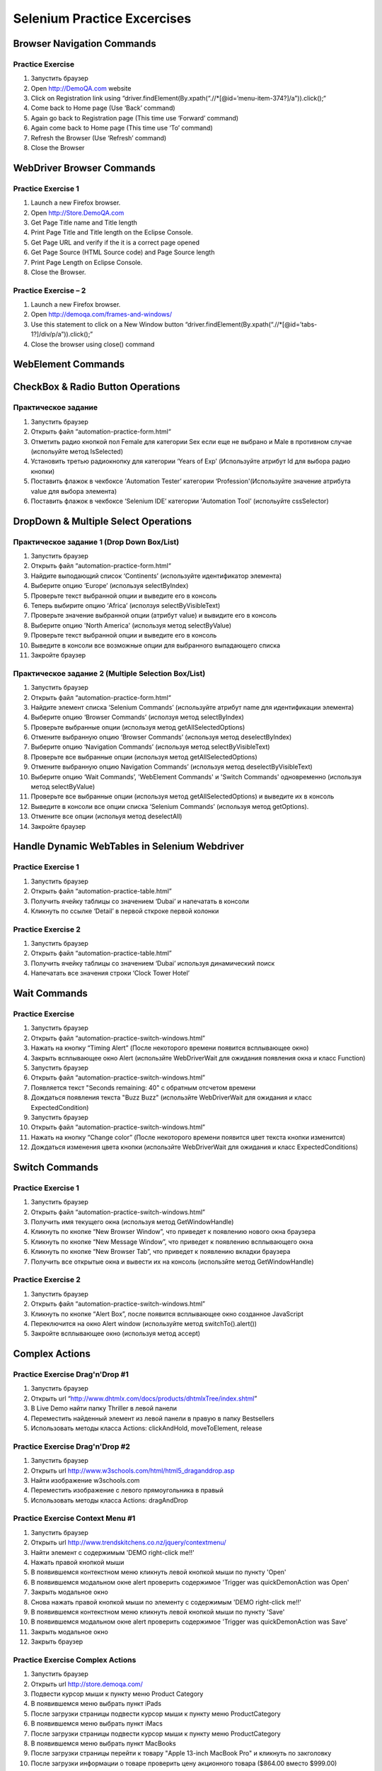 ############################
Selenium Practice Excercises
############################

***************************
Browser Navigation Commands
***************************

.. _NavigatePrcactice:  http://toolsqa.wpengine.com/selenium-webdriver/browser-navigation-commands/

Practice Exercise
=================

#. Запустить браузер
#. Open http://DemoQA.com website
#. Click on Registration link using “driver.findElement(By.xpath(“.//*[@id=’menu-item-374?]/a”)).click();“
#. Come back to Home page (Use ‘Back’ command)
#. Again go back to Registration page (This time use ‘Forward’ command)
#. Again come back to Home page (This time use ‘To’ command)
#. Refresh the Browser (Use ‘Refresh’ command)
#. Close the Browser

**************************
WebDriver Browser Commands
**************************

.. _BrowserCommands: http://toolsqa.wpengine.com/selenium-webdriver/browser-commands/

Practice Exercise 1
===================

#. Launch a new Firefox browser.
#. Open http://Store.DemoQA.com
#. Get Page Title name and Title length
#. Print Page Title and Title length on the Eclipse Console.
#. Get Page URL and verify if the it is a correct page opened
#. Get Page Source (HTML Source code) and Page Source length
#. Print Page Length on Eclipse Console.
#. Close the Browser.

Practice Exercise – 2
=====================

#. Launch a new Firefox browser.
#. Open http://demoqa.com/frames-and-windows/
#. Use this statement to click on a New Window button “driver.findElement(By.xpath(“.//*[@id=’tabs-1?]/div/p/a”)).click();”
#. Close the browser using close() command

*******************
WebElement Commands
*******************

.. _WebElementCommands: http://toolsqa.wpengine.com/selenium-webdriver/webelement-commands/

**********************************
CheckBox & Radio Button Operations
**********************************

.. _CheckAndRadioOperations: http://toolsqa.wpengine.com/selenium-webdriver/checkbox-radio-button-operations/

Практическое задание
====================

#. Запустить браузер
#. Открыть файл  “automation-practice-form.html“
#. Отметить радио кнопкой пол Female для категории Sex если еще не выбрано и Male в противном случае (испольуйте метод IsSelected)
#. Установить третью радиокнопку для категории ‘Years of Exp’ (Используйте атрибут Id для выбора радио кнопки)
#. Поставить флажок в чекбоксе ‘Automation Tester’ категории ‘Profession'(Используйте значение атрибута value для выбора элемента)
#. Поставить флажок в чекбоксе ‘Selenium IDE’ категории ‘Automation Tool’ (испольуйте cssSelector)

*************************************
DropDown & Multiple Select Operations
*************************************

.. _DropDownMultiSelect: http://toolsqa.wpengine.com/selenium-webdriver/dropdown-multiple-select-operations/

Практическое задание 1 (Drop Down Box/List)
=========================================

#. Запустить браузер
#. Открыть файл  “automation-practice-form.html“
#. Найдите выподающий список ‘Continents’ (используйте идентификатор элемента)
#. Выберите опцию ‘Europe’ (используя selectByIndex)
#. Проверьте текст выбранной опции и выведите его в консоль
#. Теперь выбирите опцию ‘Africa’ (исползуя selectByVisibleText)
#. Проверьте значение выбранной опции (атрибут value) и вывидите его в консоль
#. Выберите опцию 'North America' (используя метод selectByValue)
#. Проверьте текст выбранной опции и выведите его в консоль
#. Выведите в консоли все возможные опции для выбранного выпадающего списка
#. Закройте браузер

Практическое задание 2 (Multiple Selection Box/List)
==================================================

#. Запустить браузер
#. Открыть файл  “automation-practice-form.html“
#. Найдите элемент списка ‘Selenium Commands’ (используйте атрибут name для идентификации элемента)
#. Выберите опцию ‘Browser Commands’  (исползуя метод selectByIndex)
#. Проверьте выбранные опции (используя метод getAllSelectedOptions)
#. Отмените выбранную опцию ‘Browser Commands’ (используя метод deselectByIndex)
#. Выберите опцию ‘Navigation Commands’ (используя метод selectByVisibleText)
#. Проверьте все выбранные опции (используя метод getAllSelectedOptions)
#. Отмените выбранную опцию Navigation Commands’ (используя метод deselectByVisibleText)
#. Выберите опцию ‘Wait Commands’, 'WebElement Commands' и 'Switch Commands' одновременно (используя метод selectByValue)
#. Проверьте все выбранные опции (используя метод getAllSelectedOptions) и выведите их в консоль
#. Выведите в консоли все опции списка ‘Selenium Commands’ (используя метод getOptions).
#. Отмените все опции (испольуя метод deselectAll)
#. Закройте браузер

**********************************************
Handle Dynamic WebTables in Selenium Webdriver
**********************************************

.. _Tables: http://toolsqa.com/selenium-webdriver/handle-dynamic-webtables-in-selenium-webdriver/

Practice Exercise 1
===================

#. Запустить браузер
#. Открыть файл “automation-practice-table.html”
#. Получить ячейку таблицы со значением ‘Dubai’ и напечатать в консоли
#. Кликнуть по ссылке ‘Detail’ в первой сткроке первой колонки

Practice Exercise 2
===================

#. Запустить браузер
#. Открыть файл “automation-practice-table.html”
#. Получить ячейку таблицы со значением ‘Dubai’ используя динамический поиск
#. Напечатать все значения строки ‘Clock Tower Hotel’

*************
Wait Commands
*************

Practice Exercise
=================

.. _WaitCommands: http://toolsqa.com/selenium-webdriver/wait-commands/

#. Запустить браузер
#. Открыть файл “automation-practice-switch-windows.html”
#. Нажать на кнопку “Timing Alert” (После некоторого времени появится всплывающее окно)
#. Закрыть всплывающее окно Alert (использйте WebDriverWait для ожидания появления окна и класс Function)

#. Запустить браузер
#. Открыть файл “automation-practice-switch-windows.html”
#. Появляется текст "Seconds remaining: 40" с обратным отсчетом времени
#. Дождаться появления текста "Buzz Buzz" (использйте WebDriverWait для ожидания и класс ExpectedCondition)


#. Запустить браузер
#. Открыть файл “automation-practice-switch-windows.html”
#. Нажать на кнопку “Change color” (После некоторого времени появится цвет текста кнопки изменится)
#. Дождаться изменения цвета кнопки (использйте WebDriverWait для ожидания и класс ExpectedConditions)



***************
Switch Commands
***************

.. _SwitchCommands: http://toolsqa.com/selenium-webdriver/switch-commands/

Practice Exercise 1
===================

#. Запустить браузер
#. Открыть файл “automation-practice-switch-windows.html”
#. Получить имя текущего окна (используя метод GetWindowHandle)
#. Кликнуть по кнопке “New Browser Window”, что приведет к появлению нового окна браузера
#. Кликнуть по кнопке “New Message Window”, что приведет к появлению всплывающего окна
#. Кликнуть по кнопке “New Browser Tab”, что приведет к появлению вкладки браузера
#. Получить все открытые окна и вывести их на консоль (использйте метод GetWindowHandle)

Practice Exercise 2
===================

#. Запустить браузер
#. Открыть файл “automation-practice-switch-windows.html”
#. Кликнуть по кнопке “Alert Box”, после появится всплывающее окно созданное JavaScript
#. Переключится на окно Alert window (используйте метод switchTo().alert())
#. Закройте всплывающее окно (используя метод accept)

***************
Complex Actions
***************

.. _DragAndDrop: http://toolsqa.com/selenium-webdriver/drag-drop/

Practice Exercise Drag'n'Drop #1
================================

#. Запустить браузер
#. Открыть url “http://www.dhtmlx.com/docs/products/dhtmlxTree/index.shtml”
#. В Live Demo найти папку Thriller в левой панели 
#. Переместить найденный элемент из левой панели в правую в папку Bestsellers 
#. Использовать методы класса Actions: clickAndHold, moveToElement, release

Practice Exercise Drag'n'Drop #2
================================

#. Запустить браузер
#. Открыть url http://www.w3schools.com/html/html5_draganddrop.asp
#. Найти изображение w3schools.com 
#. Переместить изображение с левого прямоугольника в правый
#. Использовать методы класса Actions: dragAndDrop

Practice Exercise Context Menu #1
=================================

#. Запустить браузер
#. Открыть url http://www.trendskitchens.co.nz/jquery/contextmenu/
#. Найти элемент с содержимым 'DEMO right-click me!!'
#. Нажать правой кнопкой мыши
#. В появившемся контекстном меню кликнуть левой кнопкой мыши по пункту 'Open'
#. В появившемся модальном окне alert проверить содержимое 'Trigger was quickDemo\nAction was Open'
#. Закрыть модальное окно
#. Снова нажать правой кнопкой мыши по элементу с содержимым 'DEMO right-click me!!'
#. В появившемся контекстном меню кликнуть левой кнопкой мыши по пункту 'Save'
#. В появившемся модальном окне alert проверить содержимое 'Trigger was quickDemo\nAction was Save'
#. Закрыть модальное окно
#. Закрыть браузер

Practice Exercise Complex Actions
=================================

#. Запустить браузер
#. Открыть url http://store.demoqa.com/
#. Подвести курсор мыши к пункту меню Product Category
#. В появившемся меню выбрать пункт iPads
#. После загрузки страницы подвести курсор мыши к пункту меню ProductCategory
#. В появившемся меню выбрать пункт iMacs
#. После загрузки страницы подвести курсор мыши к пункту меню ProductCategory
#. В появившемся меню выбрать пункт MacBooks
#. После загрузки страницы перейти к товару "Apple 13-inch MacBook Pro" и кликнуть по закголовку
#. После загрузки информации о товаре проверить цену акционного товара ($864.00 вместо $999.00)

context:
https://swisnl.github.io/jQuery-contextMenu/demo.html